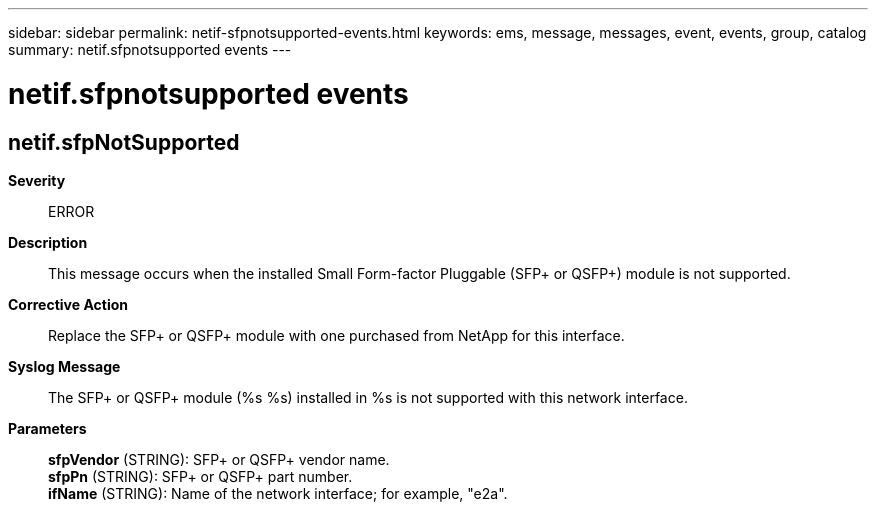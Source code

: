 ---
sidebar: sidebar
permalink: netif-sfpnotsupported-events.html
keywords: ems, message, messages, event, events, group, catalog
summary: netif.sfpnotsupported events
---

= netif.sfpnotsupported events
:toclevels: 1
:hardbreaks:
:nofooter:
:icons: font
:linkattrs:
:imagesdir: ./media/

== netif.sfpNotSupported
*Severity*::
ERROR
*Description*::
This message occurs when the installed Small Form-factor Pluggable (SFP+ or QSFP+) module is not supported.
*Corrective Action*::
Replace the SFP+ or QSFP+ module with one purchased from NetApp for this interface.
*Syslog Message*::
The SFP+ or QSFP+ module (%s %s) installed in %s is not supported with this network interface.
*Parameters*::
*sfpVendor* (STRING): SFP+ or QSFP+ vendor name.
*sfpPn* (STRING): SFP+ or QSFP+ part number.
*ifName* (STRING): Name of the network interface; for example, "e2a".
